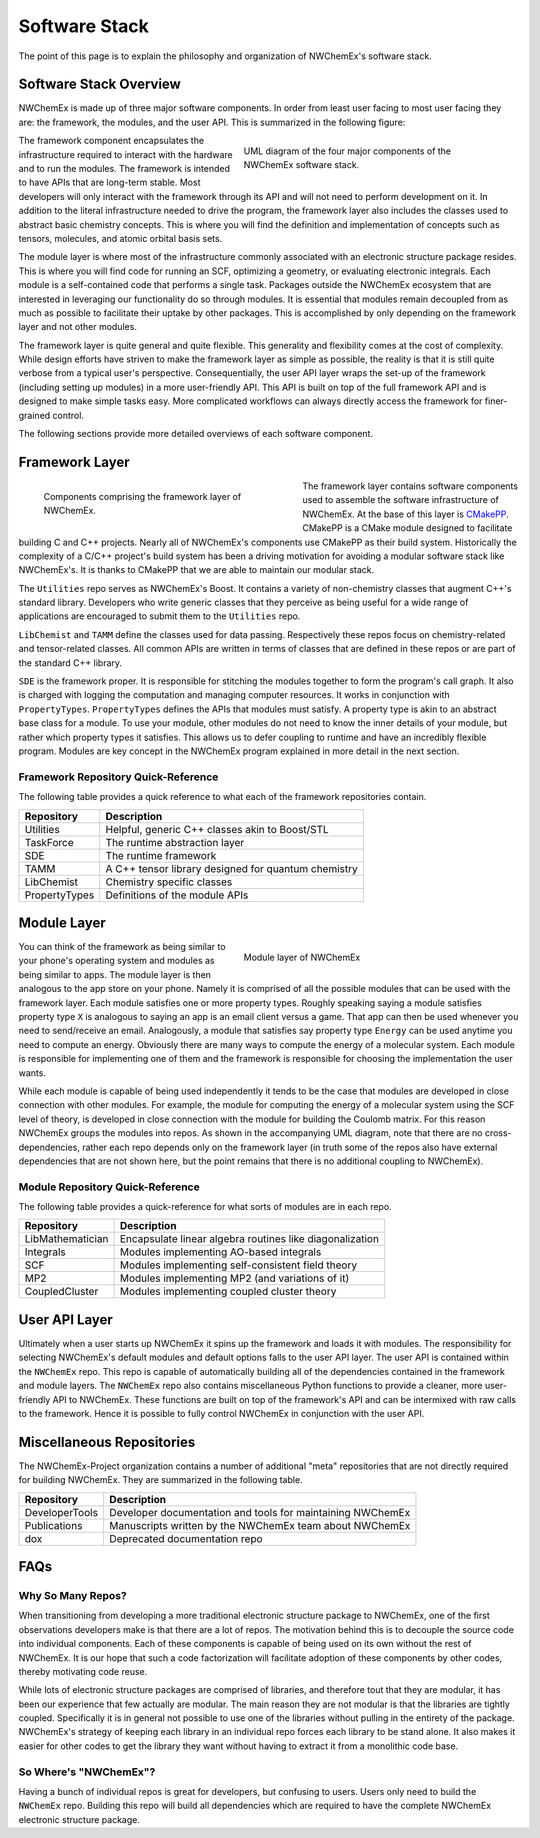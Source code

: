 **************
Software Stack
**************

The point of this page is to explain the philosophy and organization of
NWChemEx's software stack.

Software Stack Overview
=======================

NWChemEx is made up of three major software components. In order from least user
facing to most user facing they are: the framework, the modules, and the user
API. This is summarized in the following figure:

.. figure:: depends_overview.png
   :figwidth: 50 %
   :align: right

   UML diagram of the four major components of the NWChemEx software stack.

The framework component encapsulates the infrastructure required to interact
with the hardware and to run the modules. The framework is intended to have APIs
that are long-term stable. Most developers will only interact with the framework
through its API and will not need to perform development on it. In addition to
the literal infrastructure needed to drive the program, the framework layer also
includes the classes used to abstract basic chemistry concepts. This is where
you will find the definition and implementation of concepts such as tensors,
molecules, and atomic orbital basis sets.

The module layer is where most of the infrastructure commonly associated with an
electronic structure package resides. This is where you will find code for
running an SCF, optimizing a geometry, or evaluating electronic integrals. Each
module is a self-contained code that performs a single task. Packages outside
the NWChemEx ecosystem that are interested in leveraging our functionality do
so through modules. It is essential that modules remain decoupled from as much
as possible to facilitate their uptake by other packages. This is accomplished
by only depending on the framework layer and not other modules.

The framework layer is quite general and quite flexible. This generality and
flexibility comes at the cost of complexity. While design efforts have striven
to make the framework layer as simple as possible, the reality is that it is
still quite verbose from a typical user's perspective. Consequentially, the
user API layer wraps the set-up of the framework (including setting up modules)
in a more user-friendly API. This API is built on top of the full framework API
and is designed to make simple tasks easy. More complicated workflows can always
directly access the framework for finer-grained control.

The following sections provide more detailed overviews of each software
component.

Framework Layer
===============

.. figure:: base_depends.png
   :figwidth: 50 %
   :align: left

   Components comprising the framework layer of NWChemEx.

The framework layer contains software components used to assemble the software
infrastructure of NWChemEx. At the base of this layer is
`CMakePP <https://github.com/CMakePP>`_. CMakePP is a CMake module designed to
facilitate building C and C++ projects. Nearly all of NWChemEx's components use
CMakePP as their build system. Historically the complexity of a C/C++ project's
build system has been a driving motivation for avoiding a modular software stack
like NWChemEx's. It is thanks to CMakePP that we are able to maintain our
modular stack.

The ``Utilities`` repo serves as NWChemEx's Boost. It contains a variety of
non-chemistry classes that augment C++'s standard library. Developers who write
generic classes that they perceive as being useful for a wide range of
applications are encouraged to submit them to the ``Utilities`` repo.

``LibChemist`` and ``TAMM`` define the classes used for data passing.
Respectively these repos focus on chemistry-related and tensor-related classes.
All common APIs are written in terms of classes that are defined in these repos
or are part of the standard C++ library.

``SDE`` is the framework proper. It is responsible for stitching the modules
together to form the program's call graph. It also is charged with logging the
computation and managing computer resources. It works in conjunction with
``PropertyTypes``. ``PropertyTypes`` defines the APIs that modules must satisfy.
A property type is akin to an abstract base class for a module. To use your
module, other modules do not need to know the inner details of your module, but
rather which property types it satisfies. This allows us to defer coupling to
runtime and have an incredibly flexible program. Modules are key concept in the
NWChemEx program explained in more detail in the next section.


Framework Repository Quick-Reference
------------------------------------

The following table provides a quick reference to what each of the framework
repositories contain.

============== ===================================================
Repository     Description
============== ===================================================
Utilities      Helpful, generic C++ classes akin to Boost/STL
TaskForce      The runtime abstraction layer
SDE            The runtime framework
TAMM           A C++ tensor library designed for quantum chemistry
LibChemist     Chemistry specific classes
PropertyTypes  Definitions of the module APIs
============== ===================================================

Module Layer
============

.. figure:: module_depends.png
   :figwidth: 50%
   :align: right

   Module layer of NWChemEx

You can think of the framework as being similar to your phone's operating system
and modules as being similar to apps. The module layer is then analogous to the
app store on your phone. Namely it is comprised of all the possible modules that
can be used with the framework layer. Each module satisfies one or more property
types. Roughly speaking saying a module satisfies property type ``X`` is
analogous to saying an app is an email client versus a game. That app can then
be used whenever you need to send/receive an email. Analogously, a module that
satisfies say property type ``Energy`` can be used anytime you need to compute
an energy.  Obviously there are many ways to compute the energy of a molecular
system. Each module is responsible for implementing one of them and the
framework is responsible for choosing the implementation the user wants.

While each module is capable of being used independently it tends to be the
case that modules are developed in close connection with other modules. For
example, the module for computing the energy of a molecular system using the
SCF level of theory, is developed in close connection with the module for
building the Coulomb matrix. For this reason NWChemEx groups the modules into
repos. As shown in the accompanying UML diagram, note that there are no
cross-dependencies, rather each repo depends only on the framework layer (in
truth some of the repos also have external dependencies that are not shown
here, but the point remains that there is no additional coupling to NWChemEx).

Module Repository Quick-Reference
---------------------------------

The following table provides a quick-reference for what sorts of modules
are in each repo.

================ ========================================================
Repository       Description
================ ========================================================
LibMathematician Encapsulate linear algebra routines like diagonalization
Integrals        Modules implementing AO-based integrals
SCF              Modules implementing self-consistent field theory
MP2              Modules implementing MP2 (and variations of it)
CoupledCluster   Modules implementing coupled cluster theory
================ ========================================================


User API Layer
==============

Ultimately when a user starts up NWChemEx it spins up the framework and loads it
with modules. The responsibility for selecting NWChemEx's default modules and
default options falls to the user API layer. The user API is contained within
the ``NWChemEx`` repo. This repo is capable of automatically building all of
the dependencies contained in the framework and module layers. The ``NWChemEx``
repo also contains miscellaneous Python functions to provide a cleaner, more
user-friendly API to NWChemEx. These functions are built on top of the
framework's API and can be intermixed with raw calls to the framework. Hence it
is possible to fully control NWChemEx in conjunction with the user API.

Miscellaneous Repositories
==========================

The NWChemEx-Project organization contains a number of additional "meta"
repositories that are not directly required for building NWChemEx. They are
summarized in the following table.

============== ==========================================================
Repository     Description
============== ==========================================================
DeveloperTools Developer documentation and tools for maintaining NWChemEx
Publications   Manuscripts written by the NWChemEx team about NWChemEx
dox            Deprecated documentation repo
============== ==========================================================

FAQs
====

Why So Many Repos?
------------------

When transitioning from developing a more traditional electronic structure
package to NWChemEx, one of the first observations developers make is that there
are a lot of repos. The motivation behind this is to decouple the source code
into individual components. Each of these components is capable of being used on
its own without the rest of NWChemEx. It is our hope that such a code
factorization will facilitate adoption of these components by other codes,
thereby motivating code reuse.

While lots of electronic structure packages are comprised of libraries, and
therefore tout that they are modular, it has been our experience that few
actually are modular. The main reason they are not modular is that the libraries
are tightly coupled. Specifically it is in general not possible to use one of
the libraries without pulling in the entirety of the package. NWChemEx's
strategy of keeping each library in an individual repo forces each library to be
stand alone. It also makes it easier for other codes to get the library they
want without having to extract it from a monolithic code base.

So Where's "NWChemEx"?
----------------------

Having a bunch of individual repos is great for developers, but confusing to
users. Users only need to build the ``NWChemEx`` repo. Building this repo will
build all dependencies which are required to have the complete NWChemEx
electronic structure package.



